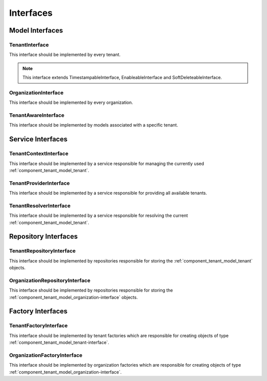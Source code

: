 Interfaces
==========

Model Interfaces
----------------

.. _component_tenant_model_tenant-interface:

TenantInterface
~~~~~~~~~~~~~~~

This interface should be implemented by every tenant.

.. note::

    This interface extends TimestampableInterface, EnableableInterface and SoftDeleteableInterface.

.. _component_tenant_model_organization-interface:

OrganizationInterface
~~~~~~~~~~~~~~~~~~~~~

This interface should be implemented by every organization.

.. _component_tenant_model_tenant-aware-interface:

TenantAwareInterface
~~~~~~~~~~~~~~~~~~~~

This interface should be implemented by models associated
with a specific tenant.


Service Interfaces
------------------

.. _component_tenant_context_tenant-context-interface:

TenantContextInterface
~~~~~~~~~~~~~~~~~~~~~~

This interface should be implemented by a service
responsible for managing the currently used :ref:`component_tenant_model_tenant`.

.. _component_tenant_provider_tenant-provider-interface:

TenantProviderInterface
~~~~~~~~~~~~~~~~~~~~~~~

This interface should be implemented by a service
responsible for providing all available tenants.

.. _component_tenant_resolver_tenant-resolver-interface:

TenantResolverInterface
~~~~~~~~~~~~~~~~~~~~~~~

This interface should be implemented by a service
responsible for resolving the current :ref:`component_tenant_model_tenant`.


Repository Interfaces
---------------------

.. _component_tenant_repository_tenant-repository-interface:

TenantRepositoryInterface
~~~~~~~~~~~~~~~~~~~~~~~~~

This interface should be implemented by repositories responsible
for storing the :ref:`component_tenant_model_tenant` objects.

.. _component_tenant_repository_organization-repository-interface:

OrganizationRepositoryInterface
~~~~~~~~~~~~~~~~~~~~~~~~~~~~~~~

This interface should be implemented by repositories responsible
for storing the :ref:`component_tenant_model_organization-interface` objects.

Factory Interfaces
------------------

.. _component_tenant_factory_factory-interface:

TenantFactoryInterface
~~~~~~~~~~~~~~~~~~~~~~

This interface should be implemented by tenant factories which are
responsible for creating objects of type :ref:`component_tenant_model_tenant-interface`.

OrganizationFactoryInterface
~~~~~~~~~~~~~~~~~~~~~~~~~~~~

This interface should be implemented by organization factories which are
responsible for creating objects of type :ref:`component_tenant_model_organization-interface`.
